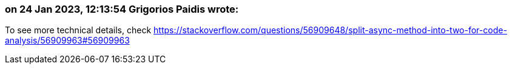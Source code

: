 === on 24 Jan 2023, 12:13:54 Grigorios Paidis wrote:

To see more technical details, check https://stackoverflow.com/questions/56909648/split-async-method-into-two-for-code-analysis/56909963#56909963
